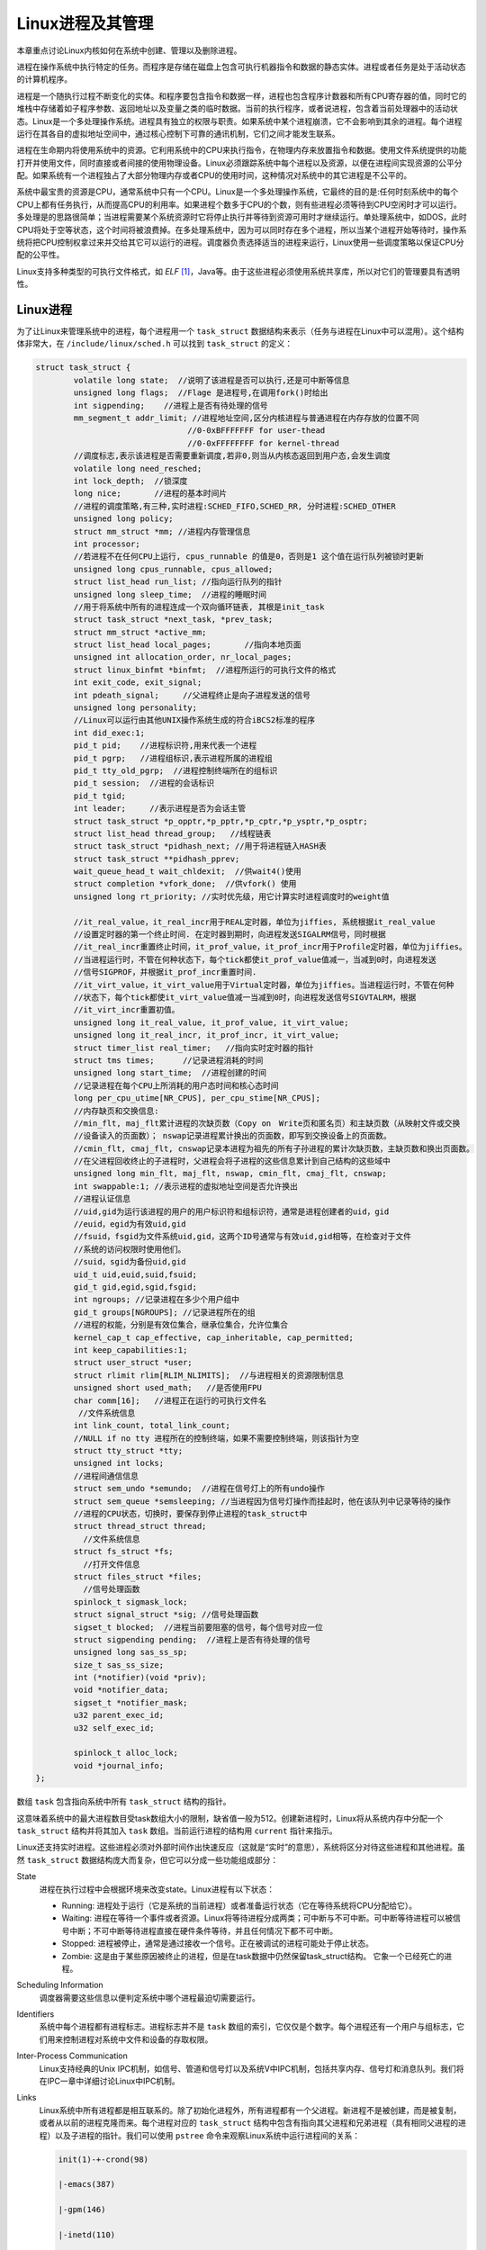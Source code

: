 Linux进程及其管理
=================

本章重点讨论Linux内核如何在系统中创建、管理以及删除进程。

进程在操作系统中执行特定的任务。而程序是存储在磁盘上包含可执行机器指令和数据的静态实体。进程或者任务是处于活动状态的计算机程序。

进程是一个随执行过程不断变化的实体。和程序要包含指令和数据一样，进程也包含程序计数器和所有CPU寄存器的值，同时它的堆栈中存储着如子程序参数、返回地址以及变量之类的临时数据。当前的执行程序，或者说进程，包含着当前处理器中的活动状态。Linux是一个多处理操作系统。进程具有独立的权限与职责。如果系统中某个进程崩溃，它不会影响到其余的进程。每个进程运行在其各自的虚拟地址空间中，通过核心控制下可靠的通讯机制，它们之间才能发生联系。

进程在生命期内将使用系统中的资源。它利用系统中的CPU来执行指令，在物理内存来放置指令和数据。使用文件系统提供的功能打开并使用文件，同时直接或者间接的使用物理设备。Linux必须跟踪系统中每个进程以及资源，以便在进程间实现资源的公平分配。如果系统有一个进程独占了大部分物理内存或者CPU的使用时间，这种情况对系统中的其它进程是不公平的。

系统中最宝贵的资源是CPU，通常系统中只有一个CPU。Linux是一个多处理操作系统，它最终的目的是:任何时刻系统中的每个CPU上都有任务执行，从而提高CPU的利用率。如果进程个数多于CPU的个数，则有些进程必须等待到CPU空闲时才可以运行。多处理是的思路很简单；当进程需要某个系统资源时它将停止执行并等待到资源可用时才继续运行。单处理系统中，如DOS，此时CPU将处于空等状态，这个时间将被浪费掉。在多处理系统中，因为可以同时存在多个进程，所以当某个进程开始等待时，操作系统将把CPU控制权拿过来并交给其它可以运行的进程。调度器负责选择适当的进程来运行，Linux使用一些调度策略以保证CPU分配的公平性。

Linux支持多种类型的可执行文件格式，如 *ELF* [#elf]_，Java等。由于这些进程必须使用系统共享库，所以对它们的管理要具有透明性。

Linux进程
-------------

为了让Linux来管理系统中的进程，每个进程用一个 ``task_struct`` 数据结构来表示（任务与进程在Linux中可以混用）。这个结构体非常大，在 ``/include/linux/sched.h`` 可以找到 ``task_struct`` 的定义：

.. code-block :: c

	struct task_struct {
		volatile long state;  //说明了该进程是否可以执行,还是可中断等信息
		unsigned long flags;  //Flage 是进程号,在调用fork()时给出
		int sigpending;    //进程上是否有待处理的信号
		mm_segment_t addr_limit; //进程地址空间,区分内核进程与普通进程在内存存放的位置不同
		                        //0-0xBFFFFFFF for user-thead
		                        //0-0xFFFFFFFF for kernel-thread
		//调度标志,表示该进程是否需要重新调度,若非0,则当从内核态返回到用户态,会发生调度
		volatile long need_resched;
		int lock_depth;  //锁深度
		long nice;       //进程的基本时间片
		//进程的调度策略,有三种,实时进程:SCHED_FIFO,SCHED_RR, 分时进程:SCHED_OTHER
		unsigned long policy;
		struct mm_struct *mm; //进程内存管理信息
		int processor;
		//若进程不在任何CPU上运行, cpus_runnable 的值是0，否则是1 这个值在运行队列被锁时更新
		unsigned long cpus_runnable, cpus_allowed;
		struct list_head run_list; //指向运行队列的指针
		unsigned long sleep_time;  //进程的睡眠时间
		//用于将系统中所有的进程连成一个双向循环链表, 其根是init_task
		struct task_struct *next_task, *prev_task;
		struct mm_struct *active_mm;
		struct list_head local_pages;       //指向本地页面      
		unsigned int allocation_order, nr_local_pages;
		struct linux_binfmt *binfmt;  //进程所运行的可执行文件的格式
		int exit_code, exit_signal;
		int pdeath_signal;     //父进程终止是向子进程发送的信号
		unsigned long personality;
		//Linux可以运行由其他UNIX操作系统生成的符合iBCS2标准的程序
		int did_exec:1; 
		pid_t pid;    //进程标识符,用来代表一个进程
		pid_t pgrp;   //进程组标识,表示进程所属的进程组
		pid_t tty_old_pgrp;  //进程控制终端所在的组标识
		pid_t session;  //进程的会话标识
		pid_t tgid;
		int leader;     //表示进程是否为会话主管
		struct task_struct *p_opptr,*p_pptr,*p_cptr,*p_ysptr,*p_osptr;
		struct list_head thread_group;   //线程链表
		struct task_struct *pidhash_next; //用于将进程链入HASH表
		struct task_struct **pidhash_pprev;
		wait_queue_head_t wait_chldexit;  //供wait4()使用
		struct completion *vfork_done;  //供vfork() 使用
		unsigned long rt_priority; //实时优先级，用它计算实时进程调度时的weight值
		 
		//it_real_value，it_real_incr用于REAL定时器，单位为jiffies, 系统根据it_real_value
		//设置定时器的第一个终止时间. 在定时器到期时，向进程发送SIGALRM信号，同时根据
		//it_real_incr重置终止时间，it_prof_value，it_prof_incr用于Profile定时器，单位为jiffies。
		//当进程运行时，不管在何种状态下，每个tick都使it_prof_value值减一，当减到0时，向进程发送
		//信号SIGPROF，并根据it_prof_incr重置时间.
		//it_virt_value，it_virt_value用于Virtual定时器，单位为jiffies。当进程运行时，不管在何种
		//状态下，每个tick都使it_virt_value值减一当减到0时，向进程发送信号SIGVTALRM，根据
		//it_virt_incr重置初值。
		unsigned long it_real_value, it_prof_value, it_virt_value;
		unsigned long it_real_incr, it_prof_incr, it_virt_value;
		struct timer_list real_timer;   //指向实时定时器的指针
		struct tms times;      //记录进程消耗的时间
		unsigned long start_time;  //进程创建的时间
		//记录进程在每个CPU上所消耗的用户态时间和核心态时间
		long per_cpu_utime[NR_CPUS], per_cpu_stime[NR_CPUS]; 
		//内存缺页和交换信息:
		//min_flt, maj_flt累计进程的次缺页数（Copy on　Write页和匿名页）和主缺页数（从映射文件或交换
		//设备读入的页面数）； nswap记录进程累计换出的页面数，即写到交换设备上的页面数。
		//cmin_flt, cmaj_flt, cnswap记录本进程为祖先的所有子孙进程的累计次缺页数，主缺页数和换出页面数。
		//在父进程回收终止的子进程时，父进程会将子进程的这些信息累计到自己结构的这些域中
		unsigned long min_flt, maj_flt, nswap, cmin_flt, cmaj_flt, cnswap;
		int swappable:1; //表示进程的虚拟地址空间是否允许换出
		//进程认证信息
		//uid,gid为运行该进程的用户的用户标识符和组标识符，通常是进程创建者的uid，gid
		//euid，egid为有效uid,gid
		//fsuid，fsgid为文件系统uid,gid，这两个ID号通常与有效uid,gid相等，在检查对于文件
		//系统的访问权限时使用他们。
		//suid，sgid为备份uid,gid
		uid_t uid,euid,suid,fsuid;
		gid_t gid,egid,sgid,fsgid;
		int ngroups; //记录进程在多少个用户组中
		gid_t groups[NGROUPS]; //记录进程所在的组
		//进程的权能，分别是有效位集合，继承位集合，允许位集合
		kernel_cap_t cap_effective, cap_inheritable, cap_permitted;
		int keep_capabilities:1;
		struct user_struct *user;
		struct rlimit rlim[RLIM_NLIMITS];  //与进程相关的资源限制信息
		unsigned short used_math;   //是否使用FPU
		char comm[16];   //进程正在运行的可执行文件名
		 //文件系统信息
		int link_count, total_link_count;
		//NULL if no tty 进程所在的控制终端，如果不需要控制终端，则该指针为空
		struct tty_struct *tty;
		unsigned int locks;
		//进程间通信信息
		struct sem_undo *semundo;  //进程在信号灯上的所有undo操作
		struct sem_queue *semsleeping; //当进程因为信号灯操作而挂起时，他在该队列中记录等待的操作
		//进程的CPU状态，切换时，要保存到停止进程的task_struct中
		struct thread_struct thread;
		  //文件系统信息
		struct fs_struct *fs;
		  //打开文件信息
		struct files_struct *files;
		  //信号处理函数
		spinlock_t sigmask_lock;
		struct signal_struct *sig; //信号处理函数
		sigset_t blocked;  //进程当前要阻塞的信号，每个信号对应一位
		struct sigpending pending;  //进程上是否有待处理的信号
		unsigned long sas_ss_sp;
		size_t sas_ss_size;
		int (*notifier)(void *priv);
		void *notifier_data;
		sigset_t *notifier_mask;
		u32 parent_exec_id;
		u32 self_exec_id;

		spinlock_t alloc_lock;
		void *journal_info;
	};

数组 ``task`` 包含指向系统中所有 ``task_struct`` 结构的指针。

这意味着系统中的最大进程数目受task数组大小的限制，缺省值一般为512。创建新进程时，Linux将从系统内存中分配一个 ``task_struct`` 结构并将其加入 ``task`` 数组。当前运行进程的结构用 ``current`` 指针来指示。

Linux还支持实时进程。这些进程必须对外部时间作出快速反应（这就是“实时”的意思），系统将区分对待这些进程和其他进程。虽然 ``task_struct`` 数据结构庞大而复杂，但它可以分成一些功能组成部分：

State
	进程在执行过程中会根据环境来改变state。Linux进程有以下状态：
	
	* Running: 进程处于运行（它是系统的当前进程）或者准备运行状态（它在等待系统将CPU分配给它）。
	* Waiting: 进程在等待一个事件或者资源。Linux将等待进程分成两类；可中断与不可中断。可中断等待进程可以被信号中断；不可中断等待进程直接在硬件条件等待，并且任何情况下都不可中断。
	* Stopped: 进程被停止，通常是通过接收一个信号。正在被调试的进程可能处于停止状态。
	* Zombie: 这是由于某些原因被终止的进程，但是在task数据中仍然保留task_struct结构。 它象一个已经死亡的进程。

Scheduling Information
	调度器需要这些信息以便判定系统中哪个进程最迫切需要运行。
Identifiers
	系统中每个进程都有进程标志。进程标志并不是 ``task`` 数组的索引，它仅仅是个数字。每个进程还有一个用户与组标志，它们用来控制进程对系统中文件和设备的存取权限。
Inter-Process Communication
	Linux支持经典的Unix IPC机制，如信号、管道和信号灯以及系统V中IPC机制，包括共享内存、信号灯和消息队列。我们将在IPC一章中详细讨论Linux中IPC机制。
Links
	Linux系统中所有进程都是相互联系的。除了初始化进程外，所有进程都有一个父进程。新进程不是被创建，而是被复制，或者从以前的进程克隆而来。每个进程对应的 ``task_struct`` 结构中包含有指向其父进程和兄弟进程（具有相同父进程的进程）以及子进程的指针。我们可以使用 ``pstree`` 命令来观察Linux系统中运行进程间的关系：

	.. code-block :: shell

		init(1)-+-crond(98)

	        |-emacs(387)

	        |-gpm(146)

	        |-inetd(110)

	        |-kerneld(18)

	        |-kflushd(2)

	        |-klogd(87)

	        |-kswapd(3)

	        |-login(160)---bash(192)---emacs(225)

	        |-lpd(121)

	        |-mingetty(161)

	        |-mingetty(162)

	        |-mingetty(163)

	        |-mingetty(164)

	        |-login(403)---bash(404)---pstree(594)

	        |-sendmail(134)

	        |-syslogd(78)

	        `-update(166)



	另外，系统中所有进程都用一个双向链表连接起来，而它们的根是init进程的 ``task_struct`` 数据结构。这 个链表被Linux核心用来寻找系统中所有进程，它对	``ps`` 或者 ``kill`` 命令提供了支持。
Times and Timers
	核心需要记录进程的创建时间以及在其生命期中消耗的CPU时间。时钟每跳动一次，核心就要更新保存在 ``jiffies`` 变量中，记录进程在系统和用户模式下消耗的时间量。Linux支持与进程相关的interval定时器，进程可以通过系统调用来设定定时器以便在定时器到时后向它发送信号。这些定时器可以是一次性的或者周期性的。
File system
	进程可以自由地打开或关闭文件，进程的 ``task_struct`` 结构中包含一个指向每个打开文件描叙符的指针以及指向两个 ``VFS inode`` 的指针。每个 ``VFS inode`` 唯一地标记文件中的一个目录或者文件，同时还对底层文件系统提供统一的接口。Linux对文件系统的支持将在filesystem一章中详细描叙。这两个指针，一个指向进程的根目录，另一个指向其当前或者pwd目录。pwd从Unix命令pwd中派生出来， 用来显示当前工作目录。这两个 ``VFS inode`` 包含一个 ``count`` 域，当多个进程引用它们时，它的值将增加。这就是为什么你不能删除进程当前目录，或者其子目录的原因。
Virtual memory
	多数进程都有一些虚拟内存（核心线程和后台进程没有），Linux核心必须跟踪虚拟内存与系统物理内存的映射关系。
Processor Specific Context
	进程可以认为是系统当前状态的总和。进程运行时，它将使用处理器的寄存器以及堆栈等等。进程被挂起时，进程的上下文——所有的CPU相关的状态必须保存在它的 ``task_struct`` 结构中。当调度器重新调度该进程时，所有上下文被重新设定。

Identifiers
---------------

和其他Unix一样，Linux使用用户和组标志符来检查对系统中文件和可执行映象的访问权限。Linux系统中所有的文件都有所有者和允许的权限，这些权限描叙了系统使用者对文件或者目录的使用权。基本的权限是读、写和可执行，这些权限被分配给三类用户：文件的所有者，属于相同组的进程以及系统中所有进程。每类用户具有不同的权限，例如一个文件允许其拥有者读写，但是同组的只能读而其他进程不允许访问。

Linux使用组将文件和目录的访问特权授予一组用户，而不是单个用户或者系统中所有进程。如可以为某个软件项目中的所有用户创建一个组，并将其权限设置成只有他们才允许读写项目中的源代码。一个进程可以同时属于多个组（最多为32个），这些组都被放在进程的 ``task_struct`` 中的 ``group`` 数组中。只要某组进程可以存取某个文件，则由此组派生出的进程对这个文件有相应的组访问权限。

``task_struct`` 结构中有四对进程和组标志符：

	* uid, gid
		表示运行进程的用户标志符和组标志符。
	* effective uid and gid
		有些程序可以在执行过程中将执行进程的uid和gid改成其程序自身的uid和gid（保存在描叙可执行映象的 ``VFS inode`` 属性中）。这些程序被称为setuid程序，常在严格控制对某些服务的访问时使用，特别是那些为别的进程而运行的进程，例如网络后台进程。有效uid和gid是那些setuid执行过程在执行时变化出的uid 和gid。当进程试图访问特权数据或代码时，核心将检查进程的有效gid和uid。
	* file system uid and gid
		它们和有效uid和gid相似但用来检验进程的文件系统访问权限。如运行在用户模式下的NFS服务器存取文件时，NFS文件系统将使用这些标志符。此例中只有文件系统uid和gid发生了改变（而非有效uid和gid）。这样可以避免恶意用户向NFS服务器发送KILL信号。
	* saved uid and gid
		POSIX标准中要求实现这两个标志符，它们被那些通过系统调用改变进程uid和gid的程序使用。当进程的原始uid和gid变化时，它们被用来保存真正的uid和gid。

进程调度
-------------

所有进程部分时间运行于用户模式，部分时间运行于系统模式。如何支持这些模式，底层硬件的实现各不相同，但是存在一种安全机制可以使它们在用户模式和系统模式之间来回切换。用户模式的权限比系统模式下的小得多。进程通过系统调用切换到系统模式继续执行。此时核心为进程而执行。在Linux中，进程不能被抢占。只要能够运行它们就不能被停止。当进程必须等待某个系统事件时，它才决定释放出CPU。例如进程可能需要从文件中读出字符。一般等待发生在系统调用过程中，此时进程处于系统模式；处于等待状态的进程将被挂起而其他的进程被调度管理器选出来执行。

进程常因为执行系统调用而需要等待。由于处于等待状态的进程还可能占用CPU时间，所以Linux采用了预加载调度策略。在此策略中，每个进程只允许运行很短的时间：200毫秒，当这个时间用完之后，系统将选择另一个进程来运行，原来的进程必须等待一段时间以继续运行。这段时间称为时间片。

调度器必须选择最迫切需要运行而且可以执行的进程来执行。

可运行进程是一个只等待CPU资源的进程。Linux使用基于优先级的简单调度算法来选择下一个运行进程。当选定新进程后，系统必须将当前进程的状态，处理器中的寄存器以及上下文状态保存到 ``task_struct`` 结构中。同时它将重新设置新进程的状态并将系统控制权交给此进程。为了将CPU时间合理的分配给系统中每个可执行进程，调度管理器必须将这些时间信息也保存在 ``task_struct`` 中。

policy
	应用到进程上的调度策略。系统中存在两类Linux进程:普通与实时进程。实时进程的优先级要高于其它进程。如果一个实时进程处于可执行状态，它将先得到执行。实时进程又有两种策略：时间片轮转和先进先出。在时间片轮转策略中，每个可执行实时进程轮流执行一个时间片，而先进先出策略每个可执行进程按各自在运行队列中的顺序执行并且顺序不能变化。
priority
	调度管理器分配给进程的优先级。同时也是进程允许运行的时间（jiffies）。系统调用renice可以改变进程的优先级。
rt_priority
	Linux支持实时进程，且它们的优先级要高于非实时进程。调度器使用这个域给每个实时进程一个相对优先级。同样可以通过系统调用来改变实时进程的优先级。
counter
	进程允许运行的时间(保存在jiffies中)。进程首次运行时为进程优先级的数值，它随时间变化递减。

Linux核心在几个位置调用调度管理器。如当前进程被放入等待队列后运行或者系统调用结束时，以及从系统模式返回用户模式时。此时系统时钟将当前进程的counter值设为0以驱动调度管理器。每次调度管理器运行时将进行下列操作：

kernel work
	调度管理器运行底层处理程序并处理调度任务队列。kernel一章将详细描叙这个轻量级核心线程。
Current process
	当选定其他进程运行之前必须对当前进程进行一些处理。如果当前进程的调度策略是时间片轮转，则它被放回到运行队列。如果任务可中断且从上次被调度后接收到了一个信号，则它的状态变为Running。如果当前进程超时，则它的状态变为Running。如果当前进程的状态是Running，则状态保持不变。那些既不处于Running状态又不是可中断的进程将会从运行队列中删除。这意味着调度管理器选择运行进程时不会将这些进程考虑在内。
Process selection
	调度器在运行队列中选择一个最迫切需要运行的进程。如果运行队列中存在实时进程（那些具有实时调度策略的进程），则它们比普通进程更多的优先级权值。普通进程的权值是它的counter值，而实时进程则是counter加上1000。这表明如果系统中存在可运行的实时进程，它们将总是在任何普通进程之前运行。如果系统中存在和当前进程相同优先级的其它进程，这时当前运行进程已经用掉了一些时间片，所以它将处在不利形势（其counter已经变小）；而原来优先级与它相同的进程的counter值显然比它大，这样位于运行队列中最前面的进程将开始执行而当前进程被放回到运行队列中。在存在多个相同优先级进程的平衡系统中，每个进程被依次执行，这就是Round Robin策略。然而由于进程经常需要等待某些资源，所以它们的运行顺序也常发变化。
Swap processes
	如果系统选择其他进程运行，则必须被挂起当前进程且开始执行新进程。进程执行时将使用寄存器、物理内存以及CPU。每次调用子程序时，它将参数放在寄存器中并把返回地址放置在堆栈中，所以调度管理器总是运行在当前进程的上下文。虽然可能在特权模式或者核心模式中，但是仍然处于当前运行进程中。当挂起进程的执行时，系统的机器状态，包括程序计数器(PC)和全部的处理器寄存器，必须存储在进程的 ``task_struct`` 数据结构中。同时加载新进程的机器状态。这个过程与系统类型相关，不同的CPU使用不同的方法完成这个工作，通常这个操作需要硬件辅助完成。
 
进程的切换发生在调度管理器运行之后。以前进程保存的上下文与当前进程加载时的上下文相同，包括进程程序计数器和寄存器内容。
 
如果以前或者当前进程使用了虚拟内存，则系统必须更新其页表入口，这与具体体系结构有关。

多处理器系统中的多任务调度
---------------------------

Linux上已经做了很多工作来保证它能运行在SMP（对称多处理）机器上。Linux能够在系统中的CPU间进行合理的负载平衡调度。这里的负载平衡工作比调度管理器所做的更加明显。

在多处理器系统中，人们希望每个处理器总处于工作状态。当处理器上的当前进程用完它的时间片或者等待系统资源时，各个处理器将独立运行调度管理器。SMP系统中一个值得注意的问题是系统中不止一个idle进程。在单处理器系统中，idle进程是 ``task`` 数组中的第一个任务，在SMP系统中每个CPU有一个idle进程，同时每个CPU都有一个当前进程，SMP系统必须跟踪每个处理器中的idle进程和当前进程。

在SMP系统中，每个进程的 ``task_struct`` 结构中包含着当前运行它的处理器的编号以及上次运行时处理器的编号。把进程每次都调度到不同CPU上执行显然毫无意义，Linux可以使用processor_mask来使得某个进程只在一个或者几个处理器上运行:如果N位置位，则进程可在处理器N上运行。当调度管理器选择新进程运行时，它 不会考虑一个在其processor_mask中在当前处理器位没有置位的进程。同时调度管理器将给予上次在此处理器中运行的进程一些优先权，因为将进程迁移到另外处理器上运行将带来性能的损失。

进程与文件
------------

.. image :: static/进程与文件.gif

上图给出了两个描叙系统中每个进程所使用的文件系统相关信息。第一个 ``fs_struct`` 包含了指向进程的 ``VFS inode`` 和其屏蔽码。这个屏蔽码值是创建新文件时所使用的缺省值，可以通过系统调用来改变。

第二个数据结构 ``files_struct`` 包含了进程当前所使用的所有文件的信息。程序从标准输入中读取并写入到标准输出中去。任何错误信息将输出到标准错误输出。这些文件有些可能是真正的文件，有的则是输出/输入终端或者物理设备，但程序都将它们视为文件。每个文件有一个描叙符，``files_struct`` 最多可以包含256个文件数据结构，它们分别描叙一个被当前进程使用的文件。``f_mode`` 域表示文件将以何种模式创建：只读 、读写还是只写。``f_pos`` 中包含下一次文件读写操作开始位置。``f_inode`` 指向描叙此文件的 ``VFS inode``，``f_ops`` 指向一组可以对此文件进行操作的函数入口地址指针数组。这些抽象接口十分强大，它们使得Linux 能够支持多种文件类型。在Linux中，管道是用我们下面要讨论的机制实现的。

每当打开一个文件时，位于 ``files_struct`` 中的一个空闲文件指针将被用来指向这个新的文件结构。Linux进程希望在进程启动时至少有三个文件描叙符被打开，它们是标准输入，标准输出和标准错误输出，一般进程 会从父进程中继承它们。这些描叙符用来索引进程的fd数组，所以标准输入，标准输出和标准错误输出分别对应文件描叙符0，1和2。每次对文件的存取都要通过文件数据结构中的文件操作子程序和 ``VFS inode`` 一起来完成。

进程与虚拟内存
-----------------

进程的虚拟内存包括可执行代码和多个资源数据。

首先加载的是程序映象，例如 ``ls``。``ls`` 和所有可执行映象一样，是由可执行代码和数据组成的。此映象文件包含所有加载可执行代码所需的信息，同时还将程序数据连接进入进程的虚拟内存空间。然后在执行过程中，进程定位可以使用的虚拟内存，以包含正在读取的文件内容。新分配的虚拟内存必须连接到进程已存在的虚拟内存中才能够使用。 最后Linux进程调用通用库过程，比如文件处理子程序。如果每个进程都有库过程的拷贝，那么共享就变得没有意义。而Linux可以使多个进程同时使用共享库。来自共享库的代码和数据必须连接进入进程的虚拟地址空间以及共享此库的其它进程的虚拟地址空间。

任何时候进程都不同时使用包含在其虚拟内存中的所有代码和数据。虽然它可以加载在特定情况下使用的那些代码，如初始化或者处理特殊事件时，另外它也使用了共享库的部分子程序。但如果将这些没有或很少使用的代码和数据全部加载到物理内存中引起极大的浪费。如果系统中多个进程都浪费这么多资源，则会大大降低的系统效率。Linux使用请求调页技术来把那些进程需要访问的虚拟内存带入物理内存中。核心将进程页表中这些虚拟地址标记成存在但不在内存中的状态，而无需将所有代码和数据直接调入物理内存。当进程试图访问这些代码和数据时，系统硬件将产生页面错误并将控制转移到Linux核心来处理之。这样对于处理器地址空间中的每个虚拟内存区域，Linux都必须知道这些虚拟内存从何处而来以及如何将其载入内存以处理页面错误。

下图展示了进程的虚拟内存：

.. image :: static/进程的虚拟内存.gif

Linux核心需要管理所有的虚拟内存地址，每个进程虚拟内存中的内容在其 ``task_struct`` 结构中指向的 ``vm_area_struct`` 结构中描叙。进程的 ``mm_struct`` 数据结构也包含了已加载可执行映象的信息和指向进程页表 的指针。它还包含了一个指向 ``vm_area_struct`` 链表的指针，每个指针代表进程内的一个虚拟内存区域。

此链表按虚拟内存位置来排列，上图给出了一个简单进程的虚拟内存以及管理它的核心数据结构分布图。由于那些虚拟内存区域来源各不相同，Linux使用 ``vm_area_struct`` 中指向一组虚拟内存处理过程的指针来抽 象此接口。通过使用这个策略，所有的进程虚拟地址可以用相同的方式处理而无需了解底层对于内存管理的区别。如当进程试图访问不存在内存区域时，系统只需要调用页面错误处理过程即可。

为进程创建新虚拟内存区域或处理页面不在物理内存错误时，Linux核心重复使用进程的 ``vm_area_struct`` 数据结构集合。这样消耗在查找 ``vm_area_struct`` 上的时间直接影响了系统性能。Linux把 ``vm_area_struct`` 数据结构以 *AVL(Adelson-Velskii and Landis)树* [#avl]_ 结构连接以加快速度。在这种连接中，每个 ``vm_area_struct`` 结构有一个左指针和右指针指向 ``vm_area_struct`` 结构。左边的指针指向一个更低的虚拟内存起始地址节点而右边的指针指向一个更高虚拟内存起始地址节点。为了找到某个的节点，Linux从树的根节点开始查找，直到找到正确的 ``vm_area_struct`` 结构。插入或者释放一个 ``vm_area_struct`` 结构不会消耗额外的处理时间。

当进程请求分配虚拟内存时，Linux并不直接分配物理内存。它只是创建一个 ``vm_area_struct`` 结构来描叙此虚拟内存，此结构被连接到进程的虚拟内存链表中。当进程试图对新分配的虚拟内存进行写操作时，系统将产生页面错。处理器会尝试解析此虚拟地址，但是如果找不到对应此虚拟地址的页表入口时，处理器将放弃解析并产生页面错误异常，由Linux核心来处理。Linux则查看此虚拟地址是否在当前进程的虚拟地址空间中。如果是Linux会创建正确的PTE并为此进程分配物理页面。包含在此页面中的代码或数据可能需要从文件系统或者交换磁盘上读出。然后进程将从页面错误处开始继续执行，由于物理内存已经存在，所以不会再产生页面异常。

进程创建
-------------

系统启动时总是处于核心模式，此时只有一个进程：初始化进程。象所有进程一样，初始化进程也有一个由堆栈、寄存器等表示的机器状态。当系统中有其它进程被创建并运行时，这些信息将被存储在初始化进程的 ``task_struct`` 结构中。在系统初始化的最后，初始化进程启动一个核心线程（init）然后保留在idle状态。 如果没有任何事要做，调度管理器将运行idle进程。idle进程是唯一不是动态分配 ``task_struct``的进程，它的 ``task_struct`` 在核心构造时静态定义并且名字很怪，叫 ``init_task``。

由于是系统的第一个真正的进程，所以init核心线程（或进程）的标志符为1。它负责完成系统的一些初始化设置任务（如打开系统控制台与安装根文件系统），以及执行系统初始化程序，如 ``/etc/init``, ``/bin/init`` 或者 ``/sbin/init`` ，这些初始化程序依赖于具体的系统。init程序使用 ``/etc/inittab`` 作为脚本文件来创建系统中的新进程。这些新进程又创建各自的新进程。例如getty进程将在用户试图登录时创建一个login进程。系统中所有进程都是从init核心线程中派生出来。

新进程通过克隆老进程或当前进程来创建。系统调用 ``fork`` 或 ``clone`` 可以创建新任务，复制发生在核心状态下的核心中。在系统调用的结束处有一个新进程等待调度管理器选择它去运行。系统从物理内存中分配出来一个新的 ``task_struct`` 数据结构，同时还有一个或多个包含被复制进程堆栈（用户与核心）的物理页面。然后创建唯一地标记此新任务的进程标志符。但复制进程保留其父进程的标志符也是合理的。新创建的 ``task_struct`` 将被放入 ``task`` 数组中，另外将被复制进程的 ``task_struct`` 中的内容页表拷入新的 ``task_struct`` 中。

复制完成后，Linux允许两个进程共享资源而不是复制各自的拷贝。这些资源包括文件、信号处理过程和虚拟内存。进程对共享资源用各自的 ``count`` 来记数。在两个进程对资源的使用完毕之前，Linux绝不会释放此资源，例如复制进程要共享虚拟内存，则其 ``task_struct`` 将包含指向原来进程的 ``mm_struct`` 的指针。``mm_struct`` 将增加 ``count`` 变量以表示当前进程共享的次数。

复制进程虚拟空间所用技术的十分巧妙。复制将产生一组新的 ``vm_area_struct`` 结构和对应的 ``mm_struct`` 结构，同时还有被复制进程的页表。该进程的任何虚拟内存都没有被拷贝。由于进程的虚拟内存有的可能在物理内存中，有的可能在当前进程的可执行映象中，有的可能在交换文件中，所以拷贝将是一个困难且繁琐的工作。Linux使用一种"copy on write"技术：仅当两个进程之一对虚拟内存进行写操作时才拷贝此虚拟内存块。但是不管写与不写，任何虚拟内存都可以在两个进程间共享。只读属性的内存，如可执行代码，总是可以共享的。为了使"copy on write"策略工作，必须将那些可写区域的页表入口标记为只读的，同时描叙它们的 ``vm_area_struct`` 数据都被设置为"copy on write"。当进程之一试图对虚拟内存进行写操作时将产生页面错误。这时Linux将拷贝这一块内存并修改两个进程的页表以及虚拟内存数据结构。

进程时钟和定时器
-----------------

核心跟踪着进程的创建时间以及在其生命期中消耗的CPU时间。每个时钟滴答时，核心将更新当前进程在系统 模式与用户模式下所消耗的时间（记录在 ``jiffies`` 中）。除了以上记时器外，Linux还支持几种进程相关的时间间隔定时器。

进程可以使用这些定时器在到时时向它发送各种信号，这些定时器如下：

Real
	此定时器按照实时时钟记数，当时钟到期时，向进程发送SIGALRM信号。
Virtual
	此定时器仅在进程运行时记数，时钟到期时将发送SIGVTALRM信号。
Profile
	此定时器在进程运行和核心为其运行时都记数。当到时时向进程发送SIGPROF信号。

以上时间间隔定时器可以同时也可以单独运行，Linux将所有这些信息存储在进程的 ``task_struct`` 数据结构中。通过系统调用可以设置这些时间间隔定时器并启动、终止它们或读取它们的当前值。Virtual和Profile定时器以相同方式处理。

每次时钟滴答后当前进程的时间间隔定时器将递减，当到时之后将发送适当的信号。

Real时钟间隔定时器的机制有些不同，这些将在kernel一章中详细讨论。每个进程有其自身的 ``timer_list`` 数据结构，当时间间隔定时器运行时，它们被排入系统的定时器链表中。当定时器到期后，底层处理过程将把它从队列中删除并调用时间间隔处理过程。此过程将向进程发送SIGALRM信号并重新启动定时器，将其重新放入系统时钟队列。

程序执行
-------------

象Unix一样，Linux程序通过命令解释器来执行。命令解释器是一个用户进程，人们将其称为shell程序。

在Linux中有多个shell程序，最流行的几个是sh、bash和tcsh。除了几个内置命令如 ``cd`` 和 ``pwd`` 外，命令都是一个可执行二进制文件。当键入一个命令时，Shell程序将搜索包含在进程PATH环境变量中查找路径中的目 录来定位这个可执行映象文件。如果找到，则它被加载且执行。shell使用上面描叙的fork机制来复制自身然后用找到的二进制可执行映象的内容来代替其子进程。一般情况下，shell将等待此命令的完成或者子进程的退出。你可以通过按下control-Z键使子进程切换到后台而shell再次开始运行。同时还可以使用shell命令 ``bg`` 将命令放入后台执行，shell将发送SIGCONT信号以重新启动进程直到进程需要进行终端输出和输入。

可执行文件可以有许多格式，甚至是一个脚本文件。脚本文件需要恰当的命令解释器来处理它们；例如 ``/bin/sh`` 解释shell脚本。可执行目标文件包含可执行代码和数据，这样操作系统可以获得足够的信息将其加载到内存并执行之。Linux最常用的目标文件是ELF，但是理论上Linux可以灵活地处理几乎所有目标文件格式。

已注册的二进制格式:

.. image :: static/已注册的二进制格式.gif

通过使用文件系统，Linux所支持的二进制格式既可以构造到核心又可以作为模块加载。核心保存着一个可以支持的二进制格式的链表，见上图。同时当执行一个文件时，各种二进制格式被依次尝试。

Linux上支持最广的格式是a.out和ELF。执行文件并不需要全部读入内存，而使用一种请求加载技术。进程使用的可执行映象的每一部分被调入内存而没用的部分将从内存中丢弃。

**ELF文件格式**

ELF（可执行与可连接格式）是Unix系统实验室设计的一种目标文件格式，现在已成为Linux中使用最多的格式。但与其它目标文件格式相比，如ECOFF和a.out，ELF的开销稍大，它的优点是更加灵活。ELF可执行文件 中包含可执行代码，即正文段：text和数据段：data。位于可执行映象中的表描叙了程序应如何放入进程的 虚拟地址空间中。静态连接映象是通过连接器ld得到，在单个映象中包含所有运行此映象所需代码和数据。此映象同时也定义了映象的内存分布和首先被执行的代码的地址。

下图给出了一个静态连接的ELF可执行映象的构成：

.. image :: static/ELF可执行文件格式.gif

这是一个打印"Hello World"并退出的简单C程序。文件头将其作为一个带两个物理文件头(e_phnum = 2)的ELF映象来描叙，物理文件头位于映象文件起始位置52字节处。第一个物理文件头描叙的是映象中的可执行代码。它从虚拟地址 ``0x8048000`` 开始，长度为65532字节。这是因为它包含了 ``printf()`` 函数库代码以输出"Hello World"的静态连接映象。映象的入口点，即程序的第一条指令，不是位于映象的起始位置 而在虚拟地址 ``0x8048090`` （e_entry）处。代码正好接着第二个物理文件头。这个物理文件头描叙了此程序使用的数据，它被加载到虚拟内存中 ``0x8059BB8`` 处。这些数据是可读并可写的。你可能已经注意到了数据 的大小在文件中是2200字节(p_filesz)但是在内存中的大小为4248字节。这是因为开始的2200字节包含的是预先初始化数据而接下来的2048字节包含的是被执行代码初始化的数据。

当Linux将一个ELF可执行映象加载到进程的虚拟地址空间时，它并不真的加载映象。首先它建立其虚拟内存数据结构：进程的 ``vm_area_struct`` 树和页表。当程序执行时将产生页面错，引起程序代码和数据从物理内存中取出。程序中没有使用到的部分从来都不会加载到内存中去。一旦ELF二进制格式加载器发现这个映象是有效的ELF可执行映象，它将把进程的当前可执行映象从虚拟内存冲刷出去。当进程是一个复制映象时（所有的进程都是），父进程执行的是老的映象程序，例如象bash这样的命令解释器。同时还将清除任何信号处理过程并且关闭打开的文件，在冲刷的最后，进程已经为新的可执行映象作好了准备。不管可执行映象是哪种格式，进程的 ``mm_struct`` 结构中将存入相同信息，它们是指向映象代码和数据的指针。当ELF可执行映象从文件中读出且相关程序代码被映射到进程虚拟地址空间后，这些指针的值都被确定下来。同时 ``vm_area_struct`` 也被建立起来，进程的页表也被修改。``mm_struct`` 结构中还包含传递给程序和进程环境变量的参数的指针。

**ELF 共享库**

另一方面，动态连接映象并不包含全部运行所需要的代码和数据。其中的一部分仅在运行时才连接到共享库中。ELF共享库列表还在运行时连接到共享库时被动态连接器使用。Linux使用几个动态连接器，如ld.so.1，libc.so.1和ld-linux.so.1，这些都放置在 ``/lib`` 目录中。这些库中包含常用代码，如C语言子程序等。如果没有动态连接，所有程序将不得不将所有库过程拷贝一份并连接进来，这样将需要更多的磁盘与虚拟内存空间。通过动态连接，每个被引用库过程的信息都可以包含在ELF映象列表中。这些信息用来帮助动态连接器定位库过程并将它连入程序的地址空间。

**脚本文件**

脚本文件的运行需要解释器的帮助。Linux中有许许多多的解释器；例如wish、perl以及命令外壳程序Bash。Linux使用标准的Unix规则，在脚本文件的第一行包含了脚本解释器的名字。典型的脚本文件的开头如下：

.. code-block :: shell

	#!/usr/bin/bash

此时命令解释器会试着寻找脚本解释器，然后它打开此脚本解释器的执行文件得到一个指向此文件的 ``VFS inode`` 并使此脚本解释器开始解释此脚本。这时脚本文件名变成了脚本解释器的0号参数(第一个参数)并且其余参数向上挪一个位置(原来的第一个参数变成第二个)。脚本解释器的加载过程与其他可执行文件相同。Linux会逐个尝试各种二进制可执行格式直到它可以执行。

~~~~~~~~~~~~~~~~~~~~~

.. [#elf] ELF是一种文件格式，用于存储Linux程序
.. [#avl] AVL树是最先发明的自平衡二叉查找树，在大量的随机数据中AVL树的表现要比一般二叉树好得多
